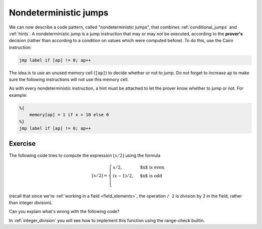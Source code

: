 .. _non_deterministic_jumps:

Nondeterministic jumps
======================

We can now describe a code pattern, called "nondeterministic jumps",
that combines :ref:`conditional_jumps`
and :ref:`hints`.
A nondeterministic jump is a jump instruction that may or may not be executed,
according to the **prover's** decision (rather than according to a condition on values which
were computed before).
To do this, use the Cairo instruction:

.. code-block:: cairo

    jmp label if [ap] != 0; ap++


The idea is to use an unused memory cell (``[ap]``) to decide whether or not to jump.
Do not forget to increase ``ap`` to make sure the following instructions will not use this memory
cell.

As with every nondeterministic instruction, a hint must be attached to let the prover know whether
to jump or not. For example:

.. code-block:: cairo

    %{
        memory[ap] = 1 if x > 10 else 0
    %}
    jmp label if [ap] != 0; ap++

Exercise
********

The following code tries to compute the expression :math:`\lfloor x / 2 \rfloor` using the formula

.. math::

    \lfloor x / 2 \rfloor =
    \begin{cases}
    x / 2, & \text{$x$ is even} \\
    (x - 1) / 2, & \text{$x$ is odd} \\
    \end{cases}

(recall that since we're :ref:`working in a field <field_elements>`,
the operation ``/ 2`` is division by 2 in the field,
rather than integer division).

Can you explain what's wrong with the following code?

.. tested-code:: cairo div2_exercise

    func div2(x):
        %{ memory[ap] = ids.x % 2 %}
        jmp odd if [ap] != 0; ap++

        even:
        # Case n % 2 == 0.
        [ap] = x / 2; ap++
        ret

        odd:
        # Case n % 2 == 1.
        [ap] = x - 1; ap++
        [ap] = [ap - 1] / 2; ap++
        ret
    end

In :ref:`integer_division` you will see how to implement this function using the range-check
builtin.

.. toggle:: Hint

    Consider the verifier point of view. Can you give an example of what a malicious prover
    can do so that ``div2`` will return the wrong value?

.. toggle:: Hint2

    Try to change the hint to ``%{ memory[ap] = 1 - (ids.x % 2) %}`` and see what happens when you
    call div2(2). Do you get the expected result (1)?

.. test::

    from starkware.cairo.lang.compiler.cairo_compile import compile_cairo
    from starkware.cairo.lang.vm.cairo_runner import CairoRunner

    PRIME = 2**64 + 13
    program = compile_cairo(codes['div2_exercise'], PRIME)

    for x in [113, 114]:
        runner = CairoRunner(program, layout='plain')
        runner.initialize_segments()
        end = runner.initialize_function_entrypoint('div2', [x])
        runner.initialize_vm(hint_locals={})
        runner.run_until_pc(end)
        assert runner.vm.run_context.memory[runner.vm.run_context.ap - 1] == x // 2
